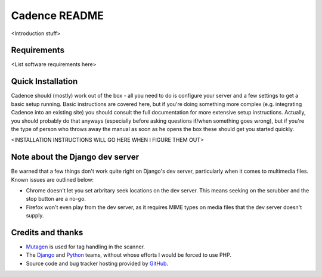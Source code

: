 Cadence README
==============

<Introduction stuff>


Requirements
------------

<List software requirements here>


Quick Installation
------------------

Cadence should (mostly) work out of the box - all you need to do is configure
your server and a few settings to get a basic setup running. Basic instructions
are covered here, but if you're doing something more complex (e.g. integrating
Cadence into an existing site) you should consult the full documentation for
more extensive setup instructions. Actually, you should probably do that
anyways (especially before asking questions if/when something goes wrong), but
if you're the type of person who throws away the manual as soon as he opens the
box these should get you started quickly.

<INSTALLATION INSTRUCTIONS WILL GO HERE WHEN I FIGURE THEM OUT>


Note about the Django dev server
--------------------------------

Be warned that a few things don't work quite right on Django's dev server,
particularly when it comes to multimedia files. Known issues are outlined below:

* Chrome doesn't let you set arbritary seek locations on the dev server. This
  means seeking on the scrubber and the stop button are a no-go.
* Firefox won't even play from the dev server, as it requires MIME types on
  media files that the dev server doesn't supply.


Credits and thanks
------------------

* `Mutagen <http://code.google.com/p/mutagen/>`_ is used for tag handling in the
  scanner.
* The `Django <https://www.djangoproject.com/>`_ and `Python <http://python.org/>`_
  teams, without whose efforts I would be forced to use PHP.
* Source code and bug tracker hosting provided by `GitHub <https://github.com/>`_.
